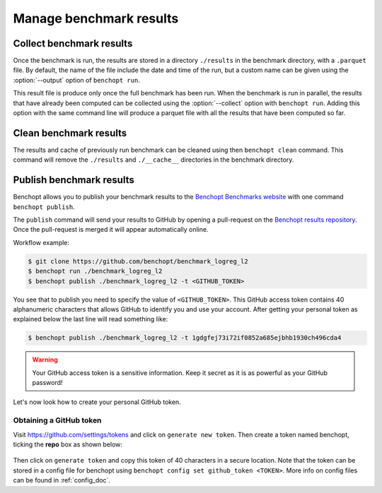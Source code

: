.. _manage_results:

Manage benchmark results
========================

.. _collect_results:

Collect benchmark results
-------------------------

Once the benchmark is run, the results are stored in a directory
``./results`` in the benchmark directory, with a ``.parquet`` file.
By default, the name of the file include the date and time of the run,
but a custom name can be given using the :option:`--output` option of
``benchopt run``.

This result file is produce only once the full benchmark has been run.
When the benchmark is run in parallel, the results that have already been
computed can be collected using the :option:`--collect` option with
``benchopt run``. Adding this option with the same command line will
produce a parquet file with all the results that have been computed so far.


Clean benchmark results
-----------------------

The results and cache of previously run benchmark can be cleaned using then
``benchopt clean`` command. This command will remove the ``./results`` and
``./__cache__`` directories in the benchmark directory.


.. _publish_benchmark:

Publish benchmark results
-------------------------


Benchopt allows you to publish your benchmark results to
the `Benchopt Benchmarks website <https://benchopt.github.io/results/>`_
with one command ``benchopt publish``.

The ``publish`` command will send your results to GitHub by opening
a pull-request on the `Benchopt results repository <https://github.com/benchopt/results>`_.
Once the pull-request is merged it will appear automatically online.

Workflow example:

.. code-block::

    $ git clone https://github.com/benchopt/benchmark_logreg_l2
    $ benchopt run ./benchmark_logreg_l2
    $ benchopt publish ./benchmark_logreg_l2 -t <GITHUB_TOKEN>

You see that to publish you need to specify the value of ``<GITHUB_TOKEN>``.
This GitHub access token contains 40 alphanumeric characters that allows GitHub
to identify you and use your account.
After getting your personal token as explained below the last
line will read something like:

.. code-block::

    $ benchopt publish ./benchmark_logreg_l2 -t 1gdgfej73i72if0852a685ejbhb1930ch496cda4

.. warning::

    Your GitHub access token is a sensitive information. Keep it
    secret as it is as powerful as your GitHub password!

Let's now look how to create your personal GitHub token.

Obtaining a GitHub token
~~~~~~~~~~~~~~~~~~~~~~~~

Visit `https://github.com/settings/tokens <https://github.com/settings/tokens>`_
and click on ``generate new token``.
Then create a token named benchopt, ticking the **repo** box as shown below:

.. figure:: ../_static/github_benchopt_token.png
   :target: https://github.com/settings/tokens
   :align: center

Then click on ``generate token`` and copy this token of 40 characters in a
secure location. Note that the token can be stored in a config file for benchopt
using ``benchopt config set github_token <TOKEN>``. More info on config files can
be found in :ref:`config_doc`.
